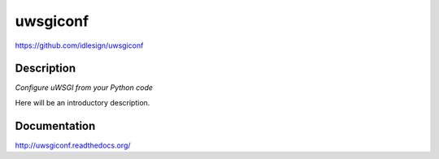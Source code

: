 uwsgiconf
=========
https://github.com/idlesign/uwsgiconf

.. image:: https://img.shields.io/pypi/v/uwsgiconf.svg
    :target: https://pypi.python.org/pypi/uwsgiconf

.. image:: https://img.shields.io/pypi/dm/uwsgiconf.svg
    :target: https://pypi.python.org/pypi/uwsgiconf

.. image:: https://img.shields.io/pypi/l/uwsgiconf.svg
    :target: https://pypi.python.org/pypi/uwsgiconf


Description
-----------

*Configure uWSGI from your Python code*

Here will be an introductory description.



Documentation
-------------

http://uwsgiconf.readthedocs.org/


